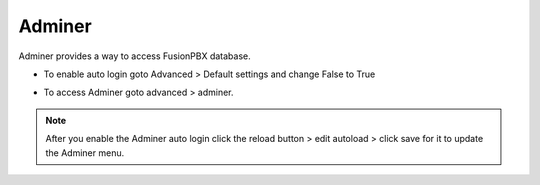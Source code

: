 #########
Adminer
#########

Adminer provides a way to access FusionPBX database.


*  To enable auto login goto Advanced > Default settings and change False to True


.. image:: ../_static/images/fusionpbx_adminer.jpg
        :scale: 85%

*  To access Adminer goto advanced > adminer.

.. Note::
 
  After you enable the Adminer auto login click the reload button > edit autoload > click save for it to update the Adminer menu.
  
